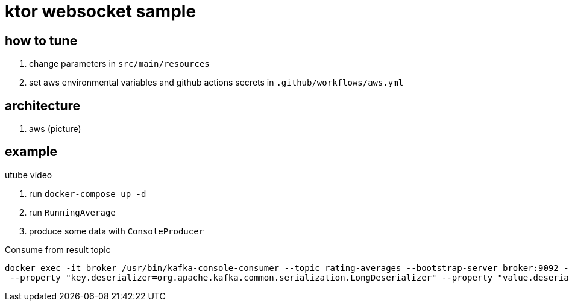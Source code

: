 = ktor websocket sample

== how to tune

. change parameters in `src/main/resources`
. set aws environmental variables and github actions secrets in `.github/workflows/aws.yml`

== architecture
. aws
(picture)

== example

utube video

. run `docker-compose up -d`
. run `RunningAverage`
. produce some data with `ConsoleProducer`

[source,bash]
.Consume from result topic
----
docker exec -it broker /usr/bin/kafka-console-consumer --topic rating-averages --bootstrap-server broker:9092 --property "print.key=true"\
 --property "key.deserializer=org.apache.kafka.common.serialization.LongDeserializer" --property "value.deserializer=org.apache.kafka.common.serialization.DoubleDeserializer" --from-beginning
----

